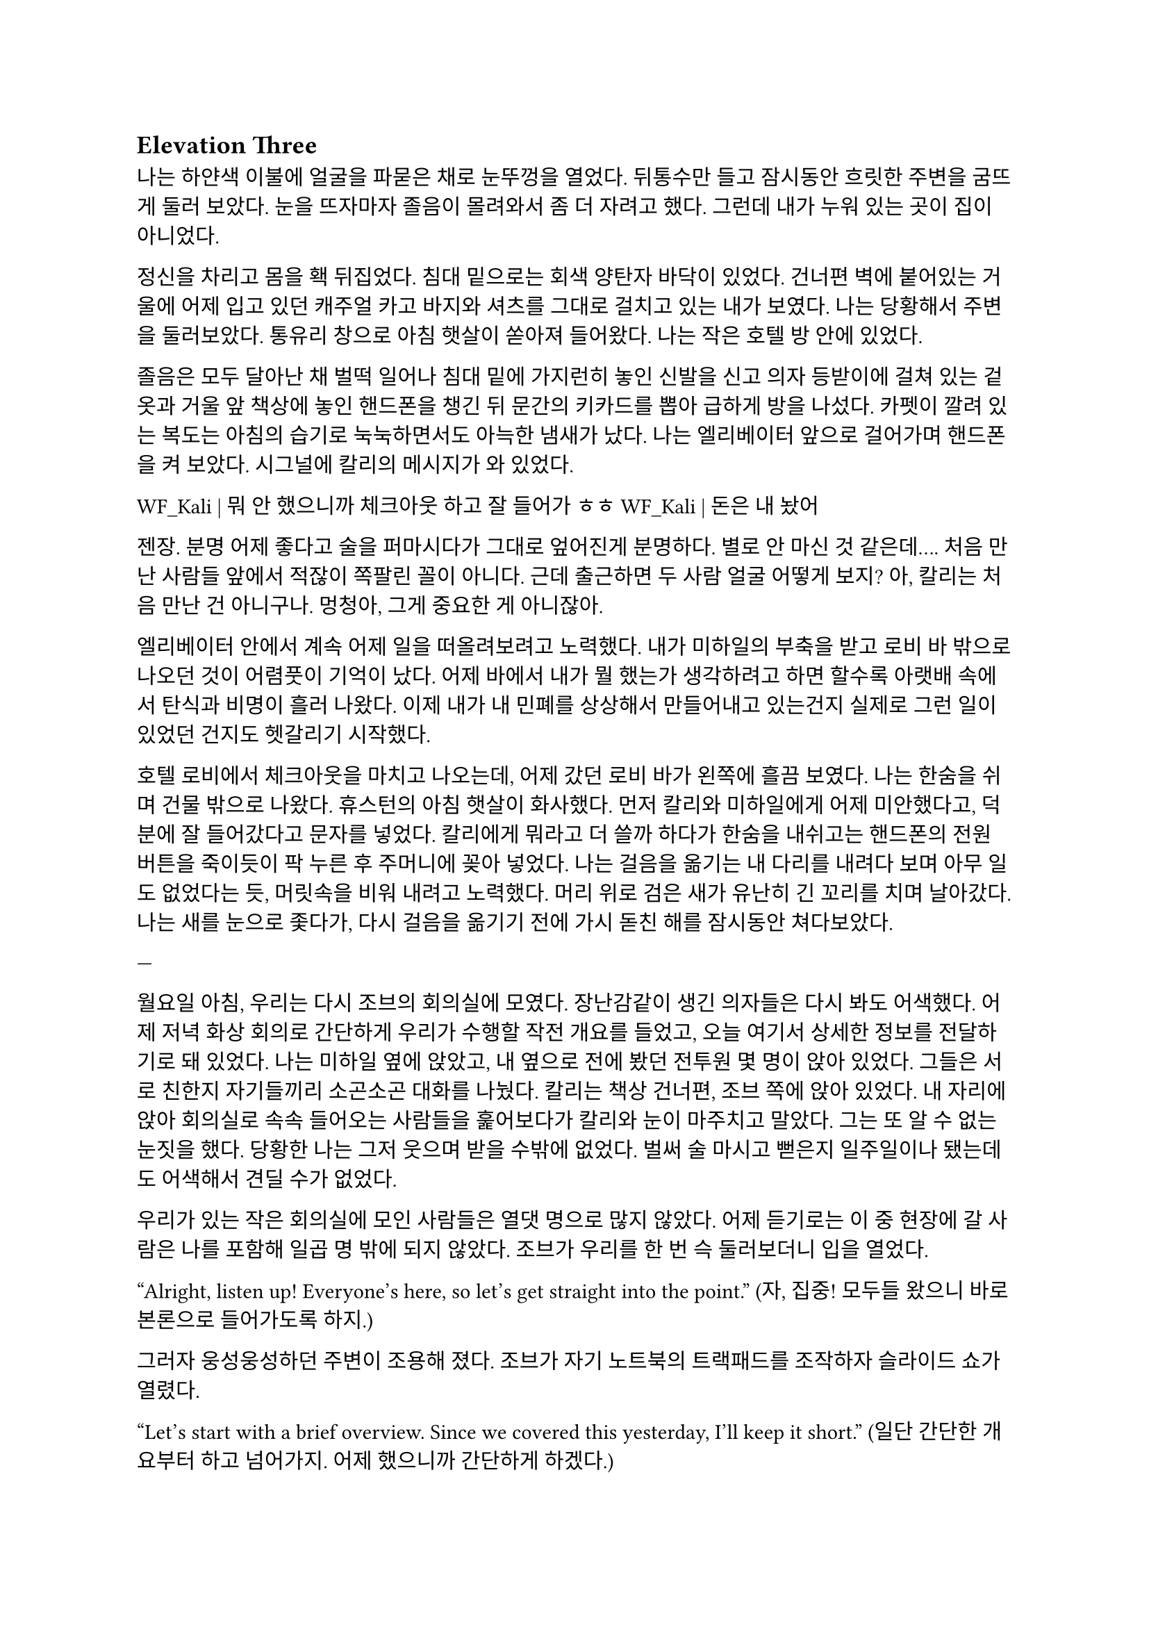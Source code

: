 == Elevation Three

나는 하얀색 이불에 얼굴을 파묻은 채로 눈뚜껑을 열었다. 뒤통수만 들고 잠시동안 흐릿한 주변을 굼뜨게 둘러 보았다. 눈을 뜨자마자 졸음이 몰려와서 좀 더 자려고 했다. 그런데 내가 누워 있는 곳이 집이 아니었다.

정신을 차리고 몸을 홱 뒤집었다. 침대 밑으로는 회색 양탄자 바닥이 있었다. 건너편 벽에 붙어있는 거울에 어제 입고 있던 캐주얼 카고 바지와 셔츠를 그대로 걸치고 있는 내가 보였다. 나는 당황해서 주변을 둘러보았다. 통유리 창으로 아침 햇살이 쏟아져 들어왔다. 나는 작은 호텔 방 안에 있었다.

졸음은 모두 달아난 채 벌떡 일어나 침대 밑에 가지런히 놓인 신발을 신고 의자 등받이에 걸쳐 있는 겉옷과 거울 앞 책상에 놓인 핸드폰을 챙긴 뒤 문간의 키카드를 뽑아 급하게 방을 나섰다. 카펫이 깔려 있는 복도는 아침의 습기로 눅눅하면서도 아늑한 냄새가 났다. 나는 엘리베이터 앞으로 걸어가며 핸드폰을 켜 보았다. 시그널에 칼리의 메시지가 와 있었다.

**WF_Kali |** 뭐 안 했으니까 체크아웃 하고 잘 들어가 ㅎㅎ
**WF_Kali |** 돈은 내 놨어~

젠장. 분명 어제 좋다고 술을 퍼마시다가 그대로 엎어진게 분명하다. 별로 안 마신 것 같은데…. 처음 만난 사람들 앞에서 적잖이 쪽팔린 꼴이 아니다. 근데 출근하면 두 사람 얼굴 어떻게 보지? 아, 칼리는 처음 만난 건 아니구나. 멍청아, 그게 중요한 게 아니잖아.

엘리베이터 안에서 계속 어제 일을 떠올려보려고 노력했다. 내가 미하일의 부축을 받고 로비 바 밖으로 나오던 것이 어렴풋이 기억이 났다. 어제 바에서 내가 뭘 했는가 생각하려고 하면 할수록 아랫배 속에서 탄식과 비명이 흘러 나왔다. 이제 내가 내 민폐를 상상해서 만들어내고 있는건지 실제로 그런 일이 있었던 건지도 헷갈리기 시작했다.

호텔 로비에서 체크아웃을 마치고 나오는데, 어제 갔던 로비 바가 왼쪽에 흘끔 보였다. 나는 한숨을 쉬며 건물 밖으로 나왔다. 휴스턴의 아침 햇살이 화사했다. 먼저 칼리와 미하일에게 어제 미안했다고, 덕분에 잘 들어갔다고 문자를 넣었다. 칼리에게 뭐라고 더 쓸까 하다가 한숨을 내쉬고는 핸드폰의 전원 버튼을 죽이듯이 팍 누른 후 주머니에 꽂아 넣었다. 나는 걸음을 옮기는 내 다리를 내려다 보며 아무 일도 없었다는 듯, 머릿속을 비워 내려고 노력했다. 머리 위로 검은 새가 유난히 긴 꼬리를 치며 날아갔다. 나는 새를 눈으로 좇다가, 다시 걸음을 옮기기 전에 가시 돋친 해를 잠시동안 쳐다보았다.

---

월요일 아침, 우리는 다시 조브의 회의실에 모였다. 장난감같이 생긴 의자들은 다시 봐도 어색했다. 어제 저녁 화상 회의로 간단하게 우리가 수행할 작전 개요를 들었고, 오늘 여기서 상세한 정보를 전달하기로 돼 있었다. 나는 미하일 옆에 앉았고, 내 옆으로 전에 봤던 전투원 몇 명이 앉아 있었다. 그들은 서로 친한지 자기들끼리 소곤소곤 대화를 나눴다. 칼리는 책상 건너편, 조브 쪽에 앉아 있었다. 내 자리에 앉아 회의실로 속속 들어오는 사람들을 훑어보다가 칼리와 눈이 마주치고 말았다. 그는 또 알 수 없는 눈짓을 했다. 당황한 나는 그저 웃으며 받을 수밖에 없었다. 벌써 술 마시고 뻗은지 일주일이나 됐는데도 어색해서 견딜 수가 없었다.

우리가 있는 작은 회의실에 모인 사람들은 열댓 명으로 많지 않았다. 어제 듣기로는 이 중 현장에 갈 사람은 나를 포함해 일곱 명 밖에 되지 않았다. 조브가 우리를 한 번 슥 둘러보더니 입을 열었다.

“Alright, listen up! Everyone’s here, so let’s get straight into the point.”
(자, 집중! 모두들 왔으니 바로 본론으로 들어가도록 하지.)

그러자 웅성웅성하던 주변이 조용해 졌다. 조브가 자기 노트북의 트랙패드를 조작하자 슬라이드 쇼가 열렸다.

“Let's start with a brief overview. Since we covered this yesterday, I'll keep it short.”
(일단 간단한 개요부터 하고 넘어가지. 어제 했으니까 간단하게 하겠다.)

“This is a targeted termination assignment. The operation is designated as “Crimson 2520”. Your target to eliminate is Yevgeny Alexeyevich Mironov, born 1979 in SPB. He was a former external contractor for the FSB’s SZI division—Information Protection Systems—in the 2010s. Since 2018, he worked on encrypted communication modules for the joint FSB-GRU modernization program.”
(이번 작전은 요인 제거 작전으로, 작전명은 “크림슨 2520”이다. 암살할 목표는 예브게니 알렉세예비치 미로노프, 1979년 에스페베 출신으로, 2010년대에 FSB 산하 SZI 외부 채용직으로 일한 바 있다. 그는 2018년부터 FSB, GRU 공동 암호 통신 현대화 사업에서 암호화 통신 모듈 유지보수를 담당했다.)

조브가 스페이스 바를 탁 누르자 미로노프의 사진이 화면에 떴다. 계란형 얼굴에 조금 각진 턱과 불쌍하게 보이는 눈이 인상적이었다. 슬라이드에는 그의 대략적 정보 개괄이 사진 옆에 나타나 있었다. 나는 내가 아는 정보가 맞는지 대조하기 위해 슬라이드를 눈으로 빠르게 훑었다.

“But! shortly after signs of unauthorized data access were detected, he disappeared. Russian internal audits flagged activity suggesting deliberate compromise of system integrity—namely, an embedded backdoor. This gave him away. His intent appears to have been to escalate the ongoing conflict using the compromised infrastructure. Moscow caught wind of it before execution, prompting him to go into hiding before any significant data could be extracted.”
(하지만! 내부 시스템에서 비인가 접근 흔적이 나타난 후 그는 사라졌다. 러시아 내부 감사는 시스템 무결성을 고의적으로 손상시킨 백도어 삽입 정황을 포착했고, 이것이 그를 들키게 만들었다. 그는 기밀 정보를 제3자에게 제공해 전쟁을 확전시키려고 했던 것으로 추정되며, 러시아 정부가 본격적인 정보 유출 이전에 이를 감지하여 피신한 것으로 보인다.)

그때 전투원 중 한 명이 질문했다.

“Who put him up to it? No way he planned this alone.”
(그가 혼자서 계획했을리 없으니, 그에게 그리 하도록 사주한 건 누굽니까?)

“At this point, we assess that certain elements within the Russian apparatus may have had an interest in pushing the conflict further. Whether they were using Mironov as a tool or a proxy remains unclear.”
(현재로서는 러시아 정부 내부에 확전을 원하는 세력이 있는 듯 하다는 추측밖에는 하지 못한다. 그들이 미로노프를 도구로 썼는지, 대리인으로 썼는지는 아직 불명확하다.)

조브는 대답을 마치자 고개를 한 번 끄덕이고는 구글 어스 창을 띄웠다. 그는 위성 사진을 확대하고 설명을 계속했다.

“He is currently hiding in a dacha near Pokrovka, about 20 kilometers outside Ussuriysk. Forested perimeter, limited civilian traffic. The property is registered to his parents. He is believed to be under the delusion that he may be attempted to be detained for questioning—not termination. The info was planted by a cooperating local PMC. He’s not expecting a kill team, nor the Russians.”
(그는 현재 우수리스크 외곽 20km 지점 파크로브카의 다차에 은거 중이다. 숲으로 둘러싸여 있으며, 민간인 통행이 적다. 집은 부모 소유로 되어 있다. 그는 자신이 조사를 위해 체포될 수 있지만 제거되지는 않을 거라고 생각하고 있는데, 이 정보는 협력 중인 지역 PMC에서 심어 놓은 것이다. 그와 러시아 당국 모두 암살조가 오는줄은 모를 것이다.)

그는 슬라이드를 넘기고 계속 설명했다. 슬슬 어제 들은 내용들이 나오기 시작했기 때문에, 나는 그가 말을 할동안 핸드폰을 잠깐 켜서 시간, 뉴스 등을 확인하거나, 미하일과 칼리를 포함한 주변 사람들, 회의탁에 놓인 문서들을 훑어 보기도 했다. 그러다가 칼리가 내 시선을 의식했는지 또 눈이 마주쳤다. 나는 순간적으로 그의 눈을 피했다. 그도 마찬가지로 눈을 피했다가 내가 조브 쪽으로 고개를 돌릴 참에 다시 나를 잠깐 보았다.

"According to internal sources, Mironov stands a high chance of actually being apprehended. Our job is to ensure that doesn’t happen. We remove him before they arrest him, and stage the scene as a suicide. For this, Emil, our cleaner, will accompany you. He’s preparing the post-op scene setup and necessary props.”
(러시아 당국 내부 정보에 의하면 실제로 미로노프가 체포될 가능성이 높다고 한다. 우리는 그가 체포되기 전에 그를 제거하고 철저하게 자살로 위장한다. 이를 위해 우리의 청소부인 에밀이 동행한다. 그가 암살 후 현장을 꾸미기 위한 계획과 소품을 준비하고 있다. )

그러면서 조브는 에밀을 가리켰고, 에밀이 나머지 사람들을 돌아 보며 눈인사를 나눴다.

“Mironov appears to have hired at least one bodyguard—confirmed to be an ex-OMON riot police officer. So, Thomas, Lukas, and Peter will join team Kimchi on-site. Oh—and also, Kali’s handover is complete, and will participate in the mission as well. You will enter Russia as two separate teams: Team Kimchi as consultants for Huixin Data—a Chinese IT company, just in case you didn’t know—and the others posing as European logistics and tech support personnel…”
(미로노프는 경호원을 고용한 것으로 보이는데, 그 중 신원이 확인된 한 명은 OMON 전투 경찰 출신이다. 그래서 김치 팀과 함께 토마스, 루카스, 페터가 참여한다. 아, 그리고 칼리가 원래 하던 일의 인수인계를 마치고 이번 작전에 함께 하기로 했다. 일행은 김치 팀과 나머지 네 명으로 나뉘어 각각 중국 혜신 데이터를 위한 컨설턴트와 유럽계 화물운송 중개업체 파견 기술 지원요원으로 위장하여 입국한다…)

우리 일곱 명은 서로를 보며 눈빛과 웃음을 나누고 고개를 끄덕이며 간단한 무언의 인사를 나눴다. 그 뒤로도 세부적인 내용에 대한 설명이 계속되었고, 나는 가지고 있는 자료와 어제 화상 회의에서 수첩에 적어둔 것들을 보며 나름의 계획을 세웠다. 미로노프란 인간도 어차피 도구처럼 쓰이다가 버려질텐데 괜한 일에 가담해서 팔자가 불쌍해 졌다는 생각도 해 보았다.

미하일, 칼리, 그리고 나는 한국인 얼굴을 이용해 신분을 위장할 것이므로, 미국에서 바로 가는 게 아니라 인천을 경유해 블라디보스톡으로 갈 예정이다. 아마도 입국 전 계획 조율 등을 위해 적어도 출국 이틀 전엔 한국에 도착해야 할 것이다.

“Alright, that covers the essentials. I’ll send the exact execution time, coordinates, surrounding maps, IDs, and cover dossiers over Element.”
(좋아, 중요한 것들은 모두 전달했고, 정확한 시행 일시, 별장 좌표와 주변 사진, 경호원 신분, 위장 신분 등에 대한 것들은 엘리먼트에 따로 보내도록 하지..)

이미 시행 일시, 위장 신분 등 꽤 많은 정보는 어제 화상 회의나 서류를 통해 여러 번 보았기 때문에 새로운 정보에 주목할 필요가 있겠다고 다시 한 번 생각했다. 부스럭거리는 소리가 들리고 다들 자기 물건을 챙겨 일어나기 시작했다. 우리들은 회의실에서 나가기 전에 서로 악수를 한 번씩 나누고 서로 자신을 간단히 소개한 뒤 상투적인 인사말을 나누었다. 전투원 3명과 청소부는 물론, 현장에서 우리 뒤를 봐 줄 정보 요원과 작전 통제 요원 등과도 잠깐 대화를 했다. 그 다음 미하일이 다가와서 나에게 장난스레 악수를 청했다.

“파울 씨, 잘 부탁드립니다.”

“아이, 잘 부탁드립니다. 하하하..”

칼리도 빠지지 못하겠다는 듯 와서 능청스레 두 손 씩이나 내밀었다.

“흠, 파울 씨! 영광입니다아~”

왜 자꾸 날 당황시키는지 모르겠다. 나도 두 손을 내밀어 그의 손을 잡은 뒤 그냥 당황한 내색을 비쳤다.

“왜 이러십니까… 잘 부탁드립니다—.”

그러자 칼리가 재밌다는 듯 웃고 미하일과도 악수했다.

“아하하, 우리 미하일 씨도 잘…”

“아유, 네…”

갑자기 왜 이런 장난을 하게 된 것인지 모르겠지만 이 상황이 재미있어서 우리는 잠깐동안 서로 웃었다. 칼리는 어느새 전투원과 청소부 일행 쪽으로 가서 뭐라고 얘기하고 있었다. 미하일과 나도 그 쪽으로 갔다. 전투원들끼리는 원래 친한 모양이었고, 그들은 청소부와도 미리 안면을 터 둔 듯했다. 칼리는 그들과 입국 날짜가 이틀 차이 나도록 조율했고 작전 사흘 전과 당일 접선할 위치도 대충 합의했다. 자세한 것은 추가 조사 후 메신저로 교환하기로 하고, 언젠가 가질 술자리를 기약한 뒤 그들과 헤어졌다.

우리 셋은 회사 앞 거리까지 함께 걸어 나갔다. 칼리가 교차로 횡단보도 앞에 서서 말했다.

“이따 자세하게 보낼 거지만, 한국엔 따로따로 들어갈 거야. 출국 이틀 전이니까, 9월 14일에 공항 근처 숙소를 잡자. 뭐 원하는 데 있으면 알려줘. 나 먼저 간다!”

“네, 들어가세요~”

나와 미하일은 칼리를 배웅하고 공원 벤치 앞에서 헤어졌다.

“그럼, 인천에서 봅시다.”

“네, 그때 봬요!”

---

나는 여행 가방을 펼쳐 두고 짐을 하나 둘씩 챙기기 시작했다. 가장 먼저 여권을 확인했다. 여권 가운뎃장에 엄지를 끼워서 펼쳐 보았다. 아무것도 모르던 5년 전의 내가 나에게 해맑게 웃어 보이고 있었다. 나는 잠깐동안 내 증명 사진을 멍하게 보다가, 옆에 써 있는 주요 정보를 한 번 씩 확인하고는 두꺼운 겉옷 안주머니에 넣었다. 혜신 컨설턴트 위장 신분을 위한 여권은 한국에서 받을 것이고, 인천까지는 실제 신분으로 갈 것이다. 비자는 비즈니스 비자로 회사에서 준비해 준다고 했다. 겉옷에 위장 여권을 넣을 다른 주머니가 있는지 더듬어 확인해 보았다. 끝자락에 깊숙하고 잘 빠지지 않을 것 같은 주머니가 있었다. 나는 손을 한 번 넣어 보고는 다른 짐으로 눈을 옮겼다.

회사에서 준비해 준 입국 비자, 호텔 예약 영수증, 보험 증서는 지갑의 안쪽 칸에 클립으로 끼워 두었다. 노트북, 업무용 스마트폰과 블랙베리, 버튼을 누르면 다른 종류의 전기 플러그가 튀어나오는 어댑터, 외장 SSD, 현금, 속옷, 방한복, 세면도구 등을 차곡차곡 넣어서 손가방 하나와 캐리어 하나로 모두 처리하는 데 성공했다. 안 챙긴 짐이 있는지, 특히 의료 키트가 제대로 챙겨져 있는지를 여러 번 확인하고 나서야 안심하고 캐리어 지퍼를 잠글 수 있었다. 저무는 햇빛을 맞으며 캐리어에 누렇게 빛나는 자물쇠를 걸었다.

캐리어를 거실 한 가운데에 밀어다 놓고 소파 방석에 뒤통수를 기댔다. 노을 빛을 맞으며 하얀 천장에 달려 있는 꺼진 전등을 보고 있자니 우크라이나에서의 일이 다시 떠오르기 시작했다. 나는 캐리어 위에 오른다리를 올리고 한숨을 쉬었다. 아직도 QRF가 왜 5분 내로 금방 오겠다는 무전과 달리 그렇게 늦게 왔는지, 왜 자기들은 빨리 왔는데 이상하다고 했는지 말이 되지 않는 부분이 있다. 구출되자마자 칼리가 본부에 넣은 무전에서도 그렇고, 조브가 나를 청문하려고 불렀을 때도 그렇고, 구출 목표가 분대장 뿐이었던 것 같은 느낌이 들기도 했다. 작전의 목표는 데이터였음에도 조브는 그 레이첼이라는 아줌마가 말을 꺼내기 전까지 데이터에 대해서는 아무것도 묻지 않았다는 점도 이상했다. 분명히 내가 모르는 것, 몰라도 되는 것, 몰라야 하는 것이 존재했다. 나는 죽을뻔한 대가로, 언젠가 이 모든 걸 알아내고야 말겠다는 생각이 들었다. 칼리는 나에게 친절한 편이니 그와 이야기할 기회가 생기면 조심스레 이런 이야기를 해봐야겠다.

왜 갑자기 내가 맡는 일의 종류가 달라진지 모르겠지만, 확실한 건 매우 위험해졌다는 것, 그리고 이제는 법을 당연하다는 듯 어기는 일을 한다는 것이다. 엊그제까지 여기저기서 브리핑 듣고 작전 계획할 때는 몰랐지만 혼자 생각할 시간을 갖게 되니 이게 얼마나 미친 짓인지 새삼 깨달았다. 남의 나라에 남의 이름으로 몰래 들어가서 그 나라 정부의 기술자를 죽이고 오라니. 더 이상한 것은, 경험 많은 칼리랑 다른 팀원들은 그렇다 치고 미하일은 왜 아무렇지도 않아 보이는거지? 이런 생각을 하며 핸드폰을 들어 작전 계획을 정리한 노트를 켜보았다.

- 목표: 전 FSB SZI 계약직 미로노프 암살, 사인은 권총 자살로 위장
- 입국: 알래스카 IAH - SEA (9.13) → 아시아나 SEA-ICN (9.14) → 중국남방 ICN-YNJ-VVO (9.16)
- 신분: Huixin Data 慧信數据 한국인 컨설턴트 박시우, 은성전자 DX부문 영상디스플레이사업부 연구개발실 HW개발팀 사원
- 현지 PMC에서 위장 에스코트 리무진, 안가, 장비 등 제공 예정
- 작전 당일 9.23 오전 2:30 경, OMON 전경 출신 경호원 1명 확인됨. 추가 인원 1~2명 추정.

경호원까지 읽었을 때 나는 핸드폰을 힘 없이 머리 너머로 던졌다. 소파 좌석에 핸드폰이 튕기는 충격이 내 뒤통수로 전해졌다. 작전 계획은 이미 백 번도 넘게 본 듯하다. 나는 쪽창으로 지평선 너머로만 붉게 고개를 내밀고 있는 해와 고층건물을 보았다. 창틀 끝으로 잔해처럼 서 있는 IT 회사 건물이 보이는 듯했다. 아무 생각도 하지 않고 깊게 자고 싶었다.

나를 죽게 놔두지 않겠다는 칼리의 말은 진심일까? 아니, 사실일까? 어떻게든, 내가 죽지 않을 거란 보장이 필요한 듯했다. 이게 얼마나 웃긴 생각인가? 잠깐동안 자조하고, 어차피 해야할 일이라고 고개를 저었지만 여전히 은근한 두려움이 차올랐다.

나는 죽음을 왜 두려워 하는가? 왜 죽음을 받아들이지 못하는가? 나는 우크라이나에서 그것이 본능이기 때문이라고 결정지은 바 있다. 하지만 인간은 항상 자기가 갖지 못한 것을 동경한다고 한다. 어느새 잠잠해진 생존 본능은 다시금 나를 죽음으로 향해 행진해 나가도록 내몰고 있다. 어쩌면 내가 원하는 건 죽음이 아니라 죽을만할 일을 겪고도 죽지 않는 것일지도 모른다. 어쩌면 나는 단 한번의 경험만으로, 삶과 죽음의 경계에 서서 목숨을 담보로 하는 도박의 아찔한 쾌감에 빠진 걸지도 모른다.

누나와 꽤 친해졌을 때, 그에게 굳이 물어 보았다. 사람이 죽는 걸 왜 두려워하는 건지 모르겠다고. 그때 누나는 ‘네가 그런 생각도 할 줄 아냐’라는 듯한 흐뭇한 표정을 지었었다. 그 반응이 너무 어이가 없어서, 그 때의 대화는 아직까지 잊히지 않는다. 하지만 아무리 생생하게 떠오른다고 해도, 결국 내가 기억하는 것은 누나가 주던 어떤 느낌뿐이었다. 그의 얼굴은 막 떠오를 것 같다가도, 기억해 내려고 애쓸수록 오히려 흐릿하게 흩어져버렸다. 그의 사소한 표정과 언행이 만들던 분위기가 그리워졌다.

내 질문에 대한 누나의 답은, 간단하고 사뭇 뻔했다. 죽음은 미지에 대한 두려움이라고 하지만, 그건 그 두려움을 합리화시키 위해서 생각을 쥐어 짜낸 끝에 도출한 명분이라는 것이었다. 진짜로 죽음을 두려워하는 이유는, 죽음을 직면하기 전에는 못 다한 쾌락이 남은 세상과 버려질 삶에 대한 미련이고, 죽음을 직면한 뒤에는 생존 본능일 뿐이라고 했다. 나는 뭔가 납득이 되는 설명이 아니라고 느껴서 사실로 받아들이에 거부감이 든다고 말했다. 그러자 누나는 인간이 잘 생각해 보면 모든 면에서 다 그런 식이라고 했다. 치밀한 논리와 논증, 사색과 탐구로 이루어낸 문명과 그것에 대한 자각은 인간이 자신들을 스스로 영리하다고 느끼게 하지만, 사실 우리의 논리는 그리 치밀하지도 않다고 했다.

그랬던 누나는 그 난간 앞에 서서 무슨 생각을 했을까? 그곳에서, 그 커다란 두려움, 죽음 그 자체를 직면하고 그가 내린 결론은 무엇일까? 그리고 어떻게, 그것을 넘고…….

오랫동안, 하늘이 검푸르게 변할 때까지 계속 삶과 죽음에 대해 생각했다. 닥쳐올 일에는 아무런 도움이 되지 않는 쓸데 없는 생각들이었다. 하지만 이런 생각을 멈추는 것을 자신이 용납할 수 없는 듯했다.

어느새 풋잠이 들었고, 또 다시 깨서 물과 간식을 가져다 먹은 후 소파에 누워 다시 멍하게 앉아 있었다. 고개를 힘 없이 떨궜더니 소파 바깥쪽으로 목이 돌아갔다. 난 앞을 초점 없이 쳐다보았다. 건너편 벽에 텅 빈 TV 화면이 있었다. 평소라면 이런 시간에는 이런 자세로 책을 읽거나 TV로 영화나 뉴스를 봤겠지만 지금은 그러고 싶지 않았다. 서둘러 현실을 망각하는 쪽이 맘이 편하겠지만 어떤 이유에선지 그럴 수 없었다.

쪽창에서 스며 들어와 검은 화면에 반사되는 외로운 빛을 보며 나는 마침내 결론지었다. 언제 그 결심이 변할지 모르지만. 그 누구에게도 위로나 안내 따위의 것을 기대할 수 없다. 결국 해야 할 일이다. 언제 발이 빠져 가라앉아버릴지 모르는 위태로운 진창이지만 분명 내가 걷고 있는 길이다. 달리 할 줄 아는 게 없는 나에게, 이 길은 오랫동안 내가 갈 곳을 따라 나 있을 것이다. 여전히 두려움과 공허가 나를 무겁게 짓눌렀다. 나는 또 한 번 자신을 속이는 데 성공하고 말았다.

바닥을 바라보다가 아까 간식으로만 때운 끼니를 보충하러 주방으로 갔다. 어느새 불 꺼진 집안이 어두컴컴할 정도로 날이 저물었다. 불은 그냥 꺼놓기로 했다. 막상 주방에 와 보니 별로 먹고 싶은 것도 없었다. 캐비넷을 차례대로 열고, 먹기 싫은 것만 가득 차 있는 걸 보고, 닫기를 반복했다. 결국 큰 그릇에 시리얼과 우유를 부은 뒤 숟가락을 꽂아서 거실로 들고 왔다. 시리얼을 탁자에 올려 놓고 TV를 켰다.

14번인 CNN 채널이 켜졌다. T-72나 T-90으로 보이는 러시아군 탱크에 무언가 빠르게 날아가 폭발하는 드론 촬영 영상이 나왔다. 헤드라인을 나타내는 하단 자막 바로 눈이 먼저 갔다.

UKRAINIAN DRONE TAKES OUT RUSSIAN TANK NEAR KHARKIV
(하르키우 인근서 우크라 드론, 러 탱크 무력화)

나는 화면에서 눈을 떼고 시리얼 숟가락을 들었다. UKR 까지만 읽었는데도 오금이 잠깐동안 저려오는 것이었다. 가슴이 떨어지는 기분을 애써 무시하고는, 낼 뉴스가 얼마나 없으면 맨날 똑같은 우크라이나 드론 영상을 보여주나 하는 생각을 했다. 지금 동부 전선이 하르키우 쯤인가본데, 나는 불과 일주일 전에 전선 한참 뒤에 있는 키이우에 다녀왔다는 게 새삼 놀랍기도 했다. 더 놀라운 것은, 거기에 러시아 PMC가 활개친다는 것이었다.

“Ukraine’s military says dozens of Russian vehicles have been destroyed in similar operations over the past week, as Kyiv’s forces continue to push back against Russian advances in the east...”
(우크라이나 군은 여러 러시아군 수송 장비가 지난 주 비슷한 작전들에서 제거되었으며, 키이우에서 계속해서 동쪽으로부터의 러시아군 진격을 막아내고 있다고 발표했습니다...)

어두운 거실, 슬로우 모션으로 재생되고 또 재생되는 똑같은 드론 영상, 격양되어있지만 귓가에 먹먹하게 멤도는 앵커의 목소리, 시리얼 그릇과 우유 표면에 비치는 CNN 헤드라인의 붉은 빛. 나는 채널을 두 세 개 돌리고는 시리얼을 한 숟가락 더 떴다.

“—crude has swung sharply in recent weeks, and some importers are struggling to secure stable supplies…”
(—원유 가격이 크게 요동쳤고, 일부 수입 업체는 안정적인 공급 확보에 어려움을 겪고 있습니다…)

헤드라인을 눈으로 쓱 훑었다. 중국 시장이 최근 저조해졌다는 내용이었다. 나는 빨리 그릇을 비우고 내일 출국을 위한 마음의 준비를 하기 위해 숟가락질을 좀 더 빨리 했다.

“Emily, how are global markets reacting?”
(에밀리, 글로벌 시장은 어떤 반응입니까?)

TV는 틀어놓고 진짜로 볼 때도 많다. 하지만 그것 보다는, 특히 밤에, 꼭 보지 않더라도 무슨 소리가 계속 나야 불안하지 않은 이유가 더 크다.

“…volatility across major indices. Investors are closely watching China’s next policy moves, but so far, there’s little sign of a quick turnaround. The uncertainty here is rippling through everything from shipping costs to stock prices in New York and London…”
(…에서 변동을 보이고 있습니다. 투자자들은 중국의 다음 정책 행보에 신경을 곤두세우고 있지만, 아직 뚜렷한 반등의 조짐은 보이지 않습니다. 이 불확실성이 뉴욕과 런던의 선적 비용부터 주가까지 모든 것에 영향을 주고 있습니다...)

나는 그릇 바닥에 남은 우유를 들이키고 자리에서 일어났다. 집 안에 있는 유일한 빛은 TV 화면에서 나온 것이었으므로 주방은 깜깜했다. 나는 싱크대에 그릇을 넣은 뒤 수돗물로 헹구고 마려다가, 내일이 출국이라는 것을 떠올리고 대충 설거지를 했다. 그릇과 숟가락을 털어 건조대에 올려놓고 거실로 돌아와 소파에 앉았다. 엉덩이에 아까 전에 던져둔 핸드폰이 채였다. 나는 핸드폰을 켜 보았다. 메시지가 와 있었다.

**WF_Kali |** 별 일들 없지? 준비 잘 하고 한국에서 보자!
**Y. Mikhail |** 감사합니다, 좋은 밤 되세요~

형식적인 인사인데도 어딘가 위로가 되었다. 나도 잘들 주무시라는 대답을 남겼다. 나는 캐리어, 배낭 등 짐들을 현관 앞에 모아두고는 침실로 들어가 누웠다. 한 건 앉아서 멍 때리고 TV 본 것밖에 없는데도 고된 하루였다. 방 밖에서는 여전히 블룸버그가 S&P 500과 나스닥의 주가 하락, 암호화폐 규제에 따위의 뻔한 내용을 떠들어대고 있었다. 5시에 알람을 맞추고 핸드폰을 램프가 올려진 탁자에 둔 뒤 침대에 처박혔다. 러시아에서 일어날 불길한 일들에 대한 기우를 애써 머리에서 빼내며 서서히 잠에 들었다.

